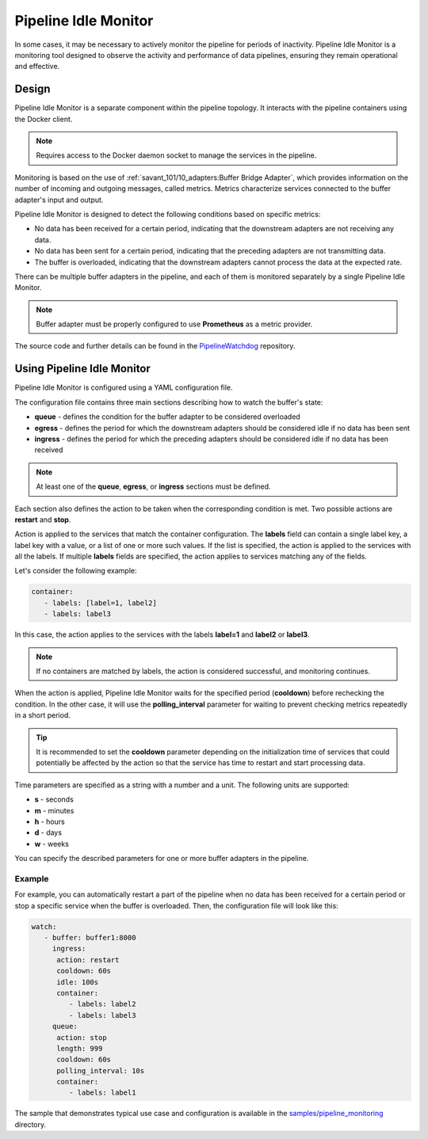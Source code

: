 Pipeline Idle Monitor
======================

In some cases, it may be necessary to actively monitor the pipeline for periods of inactivity.
Pipeline Idle Monitor is a monitoring tool designed to observe the activity and performance of data pipelines, ensuring they remain operational and effective.


Design
-------

Pipeline Idle Monitor is a separate component within the pipeline topology. It interacts with the pipeline containers using the Docker client.

.. note::
    Requires access to the Docker daemon socket to manage the services in the pipeline.

Monitoring is based on the use of :ref:`savant_101/10_adapters:Buffer Bridge Adapter`, which provides information on the number of incoming and outgoing messages, called metrics.
Metrics characterize services connected to the buffer adapter's input and output.

Pipeline Idle Monitor is designed to detect the following conditions based on specific metrics:

- No data has been received for a certain period, indicating that the downstream adapters are not receiving any data.
- No data has been sent for a certain period, indicating that the preceding adapters are not transmitting data.
- The buffer is overloaded, indicating that the downstream adapters cannot process the data at the expected rate.

There can be multiple buffer adapters in the pipeline, and each of them is monitored separately by a single Pipeline Idle Monitor.

.. note::
    Buffer adapter must be properly configured to use **Prometheus** as a metric provider.

The source code and further details can be found in the `PipelineWatchdog <https://github.com/insight-platform/PipelineWatchdog>`__ repository.

Using Pipeline Idle Monitor
--------------------------------

Pipeline Idle Monitor is configured using a YAML configuration file.

The configuration file contains three main sections describing how to watch the buffer's state:

- **queue** - defines the condition for the buffer adapter to be considered overloaded
- **egress** - defines the period for which the downstream adapters should be considered idle if no data has been sent
- **ingress** - defines the period for which the preceding adapters should be considered idle if no data has been received

.. note::
    At least one of the **queue**, **egress**, or **ingress** sections must be defined.

Each section also defines the action to be taken when the corresponding condition is met. Two possible actions are **restart** and **stop**.

Action is applied to the services that match the container configuration.
The **labels** field can contain a single label key, a label key with a value, or a list of one or more such values. If the list is specified, the action is applied to the services with all the labels.
If multiple **labels** fields are specified, the action applies to services matching any of the fields.

Let's consider the following example:

.. code-block:: yaml

    container:
       - labels: [label=1, label2]
       - labels: label3

In this case, the action applies to the services with the labels **label=1** and **label2** or **label3**.

.. note::
    If no containers are matched by labels, the action is considered successful, and monitoring continues.

When the action is applied, Pipeline Idle Monitor waits for the specified period (**cooldown**) before rechecking the condition.
In the other case, it will use the **polling_interval** parameter for waiting to prevent checking metrics repeatedly in a short period.

.. tip::
    It is recommended to set the **cooldown** parameter depending on the initialization time of services that could potentially be affected by the action so that the service has time to restart and start processing data.

Time parameters are specified as a string with a number and a unit. The following units are supported:

- **s** - seconds
- **m** - minutes
- **h** - hours
- **d** - days
- **w** - weeks

You can specify the described parameters for one or more buffer adapters in the pipeline.

Example
^^^^^^^^

For example, you can automatically restart a part of the pipeline when no data has been received for a certain period or stop a specific service when the buffer is overloaded. Then, the configuration file will look like this:

.. code-block:: yaml

    watch:
       - buffer: buffer1:8000
         ingress:
          action: restart
          cooldown: 60s
          idle: 100s
          container:
             - labels: label2
             - labels: label3
         queue:
          action: stop
          length: 999
          cooldown: 60s
          polling_interval: 10s
          container:
             - labels: label1

The sample that demonstrates typical use case and configuration is available in the `samples/pipeline_monitoring <https://github.com/insight-platform/PipelineWatchdog/tree/main/samples/pipeline_monitoring>`__ directory.
